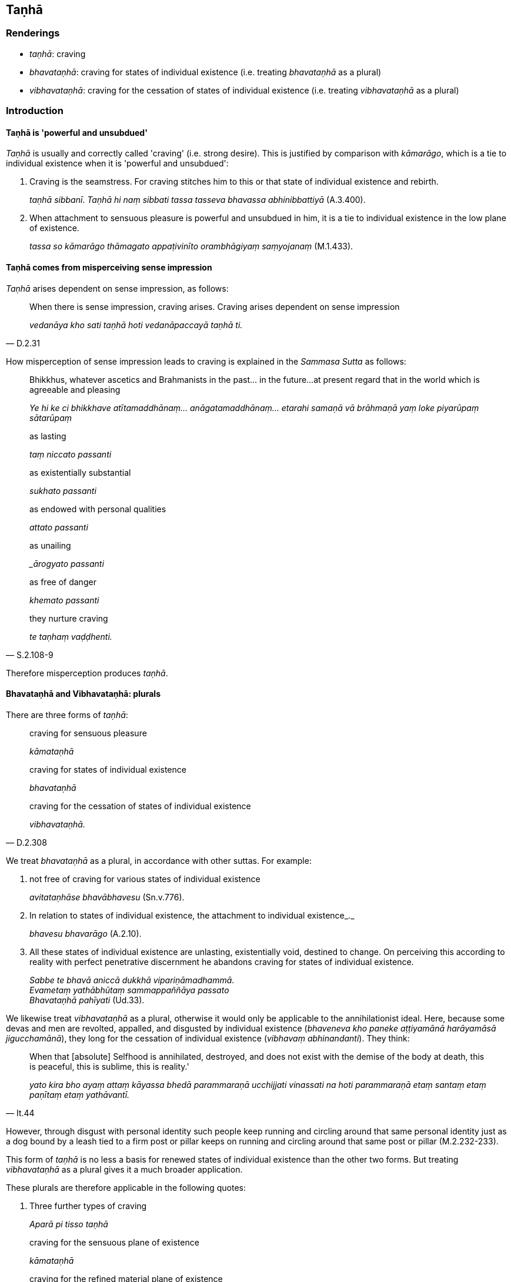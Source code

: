 == Taṇhā

=== Renderings

- _taṇhā_: craving

- _bhavataṇhā_: craving for states of individual existence (i.e. treating 
_bhavataṇhā_ as a plural)

- _vibhavataṇhā_: craving for the cessation of states of individual 
existence (i.e. treating _vibhavataṇhā_ as a plural)

=== Introduction

==== Taṇhā is 'powerful and unsubdued'

_Taṇhā_ is usually and correctly called 'craving' (i.e. strong desire). This 
is justified by comparison with _kāmarāgo_, which is a tie to individual 
existence when it is 'powerful and unsubdued':

1. Craving is the seamstress. For craving stitches him to this or that state of 
individual existence and rebirth.
+
****
_taṇhā sibbanī_. _Taṇhā hi naṃ sibbati tassa tasseva bhavassa 
abhinibbattiyā_ (A.3.400).
****

2. When attachment to sensuous pleasure is powerful and unsubdued in him, it is 
a tie to individual existence in the low plane of existence.
+
****
_tassa so kāmarāgo thāmagato appaṭivinīto orambhāgiyaṃ saṃyojanaṃ_ 
(M.1.433).
****

==== Taṇhā comes from misperceiving sense impression

_Taṇhā_ arises dependent on sense impression, as follows:

[quote, D.2.31]
____
When there is sense impression, craving arises. Craving arises dependent on 
sense impression

_vedanāya kho sati taṇhā hoti vedanāpaccayā taṇhā ti._
____

How misperception of sense impression leads to craving is explained in the 
_Sammasa Sutta_ as follows:

____
Bhikkhus, whatever ascetics and Brahmanists in the past... in the future... 
at present regard that in the world which is agreeable and pleasing

_Ye hi ke ci bhikkhave atītamaddhānaṃ... anāgatamaddhānaṃ... etarahi 
samaṇā vā brāhmaṇā yaṃ loke piyarūpaṃ sātarūpaṃ_
____

____
as lasting

_taṃ niccato passanti_
____

____
as existentially substantial

_sukhato passanti_
____

____
as endowed with personal qualities

_attato passanti_
____

____
as unailing

__ārogyato passanti_
____

____
as free of danger

_khemato passanti_
____

[quote, S.2.108-9]
____
they nurture craving

_te taṇhaṃ vaḍḍhenti._
____

Therefore misperception produces _taṇhā_.

==== Bhavataṇhā and Vibhavataṇhā: plurals

There are three forms of _taṇhā_:

____
craving for sensuous pleasure

_kāmataṇhā_
____

____
craving for states of individual existence

_bhavataṇhā_
____

[quote, D.2.308]
____
craving for the cessation of states of individual existence

_vibhavataṇhā._
____

We treat _bhavataṇhā_ as a plural, in accordance with other suttas. For 
example:

1. not free of craving for various states of individual existence
+
****
_avitataṇhāse bhavābhavesu_ (Sn.v.776).
****

2. In relation to states of individual existence, the attachment to individual 
existence_._
+
****
_bhavesu bhavarāgo_ (A.2.10).
****

3. All these states of individual existence are unlasting, existentially void, 
destined to change. On perceiving this according to reality with perfect 
penetrative discernment he abandons craving for states of individual existence.
+
****
_Sabbe te bhavā aniccā dukkhā vipariṇāmadhammā_. +
_Evametaṃ yathābhūtaṃ sammappaññāya passato_ +
_Bhavataṇhā pahīyati_ (Ud.33).
****

We likewise treat _vibhavataṇhā_ as a plural, otherwise it would only be 
applicable to the annihilationist ideal. Here, because some devas and men are 
revolted, appalled, and disgusted by individual existence (_bhaveneva kho 
paneke aṭṭiyamānā harāyamāsā jigucchamānā_), they long for the 
cessation of individual existence (_vibhavaṃ abhinandanti_). They think:

[quote, It.44]
____
When that [absolute] Selfhood is annihilated, destroyed, and does not exist 
with the demise of the body at death, this is peaceful, this is sublime, this 
is reality.'

_yato kira bho ayaṃ attaṃ kāyassa bhedā parammaraṇā ucchijjati 
vinassati na hoti parammaraṇā etaṃ santaṃ etaṃ paṇītaṃ etaṃ 
yathāvantī._
____

However, through disgust with personal identity such people keep running and 
circling around that same personal identity just as a dog bound by a leash tied 
to a firm post or pillar keeps on running and circling around that same post or 
pillar (M.2.232-233).

This form of _taṇhā_ is no less a basis for renewed states of individual 
existence than the other two forms. But treating _vibhavataṇhā_ as a plural 
gives it a much broader application.

These plurals are therefore applicable in the following quotes:

1. Three further types of craving
+
****
_Aparā pi tisso taṇhā_
****

____
craving for the sensuous plane of existence

_kāmataṇhā_
____

____
craving for the refined material plane of existence

_rūpataṇhā_
____

[quote, D.3.216]
____
craving for the immaterial plane of existence.

_arūpataṇhā._
____

2. Three further varietes of craving:
+
****
_aparā pi tisso taṇhā_
****

____
craving for refined material states of awareness

_rūpataṇhā_
____

____
craving for immaterial states of awareness

_arūpataṇhā_
____

[quote, D.3.216]
____
craving for the ending [of originated phenomena]

_nirodhataṇhā._
____

==== Basis of the ego: Pārileyyaka Sutta

_Taṇhā_ creates egoistic ideas in the following way:

____
The ignorant Everyman considers bodily form to be the [absolute] Selfhood

_rūpaṃ attato samanupassati_
____

____
That considering is an originated phenomenon

_yā kho pana sā bhikkhave samanupassanā saṅkhāro so_
____

____
What is the basis, origin, object of genesis and production of that originated 
phenomenon?

_So pana saṅkhāro kinnidāno kiṃsamudayo kiñjātiko kimpabhavoti_
____

____
When the ignorant Everyman is affected by sense impression born of sensation 
and uninsightfulness into reality, craving arises.

_avijjāsamphassajena bhikkhave vedayitena phuṭṭhassa assutavato 
puthujjanassa uppannā taṇhā_
____

[quote, S.3.96]
____
That originated phenomenon is born from that

_tatojo so saṅkhāro._
____

==== Basis of the ego: other suttas

That assumptions of Selfhood stem from _taṇhā_ is confirmed in other suttas:

1. The view that the Tathāgata exists after death is called a matter of 
_taṇhā_ (_taṇhāgatametaṃ_) (A.4.69).

2. When ascetics and brahmans who are eternalists proclaim the eternity of the 
Self and the world in four ways, that is merely merely the agitation and 
trembling of those overcome by _taṇhā_ (_taṇhāgatametaṃ_) (D.1.40).

3. When the bhikkhu Sati had the view that 'it is this same consciousness that 
runs and wanders through the round of rebirths, not another', the Buddha said 
that the bhikkhu Sati was caught up in the vast net of _taṇhā_ (M.1.271).

4. When the Buddha explained the doctrine of no-Self, and a monk asked what 
Self will the actions done by not-Self affect, the Buddha said that the 
bhikkhu's mind was overcome by _taṇhā_ (_taṇhādhipateyyena_) (M.3.19).

5. It is craving that produces a person;
+
****
_taṇhā janeti purisaṃ_ (S.1.37).
****

=== Illustrations

.Illustration
====
taṇhā

craving
====

[quote, Sn.v.640]
____
Whichever homeless one, having abandoned sensuous pleasure in this world, 
should fulfil the ideals of religious asceticism, and for whom craving and 
individual existence are destroyed, he is what I call a Brahman.

_Yodha taṇhaṃ pahatvāna anāgāro paribbaje +
Taṇhābhavaparikkhīṇaṃ tamahaṃ brūmi brāhmaṇaṃ._
____

.Illustration
====
taṇhāya

craving
====

[quote, A.4.49]
____
If a bhikkhu's mind is imbued with the perception of the loathsome nature of 
digestion, his mind draws back, bends back, turns away from craving for 
flavours and is not attracted to them, and either indifference or loathing is 
established in him.

_Āhāre paṭikkūlasaññā paricitena bhikkhave bhikkhuno cetasā bahulaṃ 
viharato rasataṇhāya cittaṃ patilīyati patikuṭati pativaṭṭati na 
sampasārīyati upekkhā vā paṭikkūlyatā vā saṇṭhāti._
____

.Illustration
====
taṇhaṃ

craving
====

[quote, Sn.v.339]
____
Do not foster craving for robe material, almsfood, therapeutic requisites, and 
abodes

_cīvare piṇḍapāte ca paccaye sayanāsane etesu taṇhaṃ mā kāsi._
____

.Illustration
====
taṇhaṃ

craving
====

[quote, A.4.401]
____
Because of craving, search.

_taṇhaṃ paṭicca pariyesanā_

Because of search, acquisition

_pariyesanaṃ paṭicca lābho_

Because of acquisition, examination

_lābhaṃ paṭicca vinicchayo_

Because of examination, fondness and attachment

_vinicchayaṃ paṭicca chandarāgo_.
____

.Illustration
====
taṇhā

craving
====

[quote, Sn.v.856]
____
A person for whom there is no attachment, who, knowing the nature of reality 
&#8203;[according to reality], is not attached; and who has no craving for either 
individual existence or the cessation of individual existence.

_Yassa nissayatā natthi ñatvā dhammaṃ anissito +
Bhavāya vibhavāya vā taṇhā yassa na vijjati._
____

.Illustration
====
taṇhā

craving
====

[quote, D.2.62]
____
-- 'Ānanda, if there were no craving in any way,

craving for sensuous pleasure,

_kāmataṇhā_

craving for states of individual existence

_bhavataṇhā_

craving for the cessation of states of individual existence

_vibhavataṇhā_

with the total ending of craving

_sabbaso taṇhā nirodhā_

would search be evident?'

_api nu kho pariyesanā paññāyethā ti._

-- 'No, bhante'.
____

.Illustration
====
taṇhā

craving
====

____
Attachment has craving as its basis, craving as its origin; it is generated and 
produced by craving.

_upadhi taṇhānidāno taṇhāsamudayo taṇhājātiko taṇhāpabhavo_
____

[quote, S.2.108]
____
When there is craving, attachment comes to be. Without craving, attachment does 
not arise.

_taṇhāya sati upadhi hoti taṇhāya asati upadhi na hotī ti._
____

.Illustration
====
taṇhā

craving
====

____
And where does craving arise when it arises; where does it persist when it 
persists?

_taṇhā panāyaṃ kattha uppajjamānā uppajjati kattha nivisamānā 
nivisatī ti._
____

____
Whatever in the world [of phenomena] is agreeable and pleasing: it is here that 
craving arises when it arises; it is here that it persists when it persists._

_yaṃ kho kiñci loke piyarūpaṃ sātarūpaṃ etthesā taṇhā 
uppajjamānā uppajjati ettha nivisamānā nivisati._
____

____
And what in the world is agreeable and pleasing?

_Kiñca loke piyarūpaṃ sātarūpaṃ?_
____

____
The visual sense is agreeable and pleasing in the world: it is here that 
craving arises when it arises; it is here that it persists when it persists._

_Cakkhuṃ loke piyarūpaṃ sātarūpaṃ etthesā taṇhā uppajjamānā 
uppajjati ettha nivisamānā nivisati._
____

[quote, S.2.108]
____
So, too, the auditory sense, the olfactory sense, the gustatory sense, the 
tactile sense, and the mental sense have an agreeable and pleasing nature: it 
is here that craving arises when it arises; it is here that it persists when it 
persists._

_Sotaṃ... Ghānaṃ... Jivhā... Kāyo... Mano loke piyarūpaṃ 
sātarūpaṃ etthesā taṇhā uppajjamānā uppajjati ettha nivisamānā 
nivisati._
____

.Illustration
====
taṇhaṃ

craving
====

____
Bhikkhus, whatever ascetics and Brahmanists in the past regarded that in the world which 
is agreeable and pleasing

_ye ca kho ke ci bhikkhave atītamaddhānaṃ samaṇā vā brāhmaṇā vā 
yaṃ loke piyarūpaṃ sātarūpaṃ taṃ_
____

____
as unlasting

_aniccato addakkhuṃ_
____

____
as existentially void

_dukkhato addakkhuṃ_
____

____
as void of personal qualities

_anattato addakkhuṃ_
____

____
as an illness

_rogato addakkhuṃ_
____

____
as full of danger

_bhayato addakkhuṃ_
____

____
they abandoned craving

_te taṇhaṃ pajahiṃsu_
____

[quote, S.2.108-9]
____
In abandoning craving they abandoned attachment

_ye taṇhaṃ pajahiṃsu te upadhiṃ pajahiṃsu._
____

.Illustration
====
taṇhāya

craving
====

[quote, M.1.49]
____
The complete passing away and ending of this same craving, the giving up and 
relinquishment of it, the freedom from it, the letting go of it, is called the 
ending of suffering.

_Yo tassāyeva taṇhāya asesavirāganirodho cāgo paṭinissaggo mutti 
anālayo ayaṃ vuccatāvuso dukkhanirodho._
____

.Illustration
====
taṇhā

craving
====

[quote, S.1.107]
____
He for whom entangling and sticky craving no more exists to lead him anywhere.

_Yassa jālinī visattikā taṇhā natthi kuhiñci netave._
____

.Illustration
====
taṇhā

craving
====

____
With craving as his companion, man has wandered the round of birth and death 
for a long time. He cannot transcend the round of birth and death by states of 
individual existence in this world or another.

_Taṇhā dutiyo puriso dīghamaddhānaṃ saṃsaraṃ +
Itthabhāvaññathābhāvaṃ saṃsāraṃ nātivattati._
____

[quote, A.2.10]
____
Recognising this danger, that the arising of suffering is due to craving, let 
the bhikkhu, free of craving, free of grasping, mindful, fulfil the ideals of 
religious asceticism.

_Etamādīnavaṃ ñatvā taṇhā dukkhassa sambhavaṃ +
Vītataṇho anādāno sato bhikkhu paribbaje ti._
____

Comment:

Norman says the alternative reading _taṇhaṃ dukkhassa sambhavaṃ_ 
'probably arose from the inability of the scribes to fit the seeming nominative 
_taṇhā_ into the structure of the sentence. This problem disappears when we 
realise that _taṇhā_ is a truncated instrumental = _taṇhāya'_ (Group of 
Discourses n.741). This view is supported by the commentary (which says _etaṃ 
dukkhassa sambhavaṃ taṇhāya ādīnavaṃ ñatvā_) and also by the usual 
meaning of _sambhava,_ which is 'arising' not 'origin.'

.Illustration
====
taṇhā

craving
====

____
When one abides contemplating the sweetness of things that are conducive to 
psychological bondage, craving increases.

_saṃyojaniyesu dhammesu assādānupassino viharato taṇhā pavaḍḍhati_
____

[quote, S.2.89]
____
When one abides contemplating the wretchedness of things that are conducive to 
psychological bondage, craving ceases.

_saṃyojaniyesu dhammesu ādīnavānupassino viharato taṇhā nirujjhati._
____

.Illustration
====
taṇhā

craving
====

-- Master Gotama, when a flame is flung by the wind and goes some distance, 
what does Master Gotama declare to be its fuel on that occasion?

-- When, Vaccha, a flame is flung by the wind and goes some distance, I declare 
that it is fuelled by the wind. For on that occasion the wind is its fuel.

-- And, Master Gotama, when a being has laid down this [wretched human] body 
but is not yet possessed of another body, what does Master Gotama declare to be 
&#8203;[the being's] fuel on that occasion?

[quote, S.4.399]
____
-- When, Vaccha, a being has laid down this [wretched human] body but is not 
yet possessed of another body, I declare that [the being] is fuelled by 
craving. For on that occasion craving is [the being's] fuel.

_Yasmiṃ kho vaccha samaye imañca kāyaṃ nikkhipati satto ca aññataraṃ 
kāyaṃ anuppanno hoti tamahaṃ taṇhūpādānaṃ vadāmi. Taṇhāhissa 
vaccha tasmiṃ samaye upādānaṃ hotī ti._
____

.Illustration
====
taṇhā

craving
====

• This [wretched human] body has manifested through craving. With the help of 
craving, craving must be abandoned. +
_Taṇhāsambhūto ayaṃ bhagini kāyo. Taṇhaṃ nissāya taṇhā 
pahātabbā ti iti kho panetaṃ vuttaṃ._

The sutta explains this as follows:

A bhikkhu hears that another bhikkhu has attained arahantship. To him it occurs:

____
Surely, I too, through the destruction of perceptually obscuring states, in 
this very lifetime will enter and abide in the liberation [from attachment 
through inward calm] and the liberation [from uninsightfulness] through 
penetrative discernment, realising it for myself through transcendent insight.

_Tassa evaṃ hoti: kudassunāma ahampi āsavānaṃ khayā anāsavaṃ 
cetovimuttiṃ paññāvimuttiṃ diṭṭheva dhamme sayaṃ abhiññā 
sacchikatvā upasampajja viharissāmī ti._
____

[quote, A.2.146]
____
Then sometime later, with the help of craving, he abandons craving.

_So aparena samayena taṇhaṃ nissāya taṇhaṃ pajahati._
____

.Illustration
====
taṇhā

craving
====

[quote, Sn.v.114]
____
One with little wealth but exceeding craving is born into a _khattiya_ family. 
He longs for kingship in this world. That is the cause of spiritual ruination.

_Appabhogo mahātaṇho khattiye jāyato kule +
Sodha rajjaṃ patthayati taṃ parābhavato mukhaṃ._
____

.Illustration
====
taṇhā

craving
====

The savoury earth was very sweet, like honey. Then one creature with a greedy 
nature (_lolajātiko_) tasted the savoury earth placed on its finger and 
craving arose in it (_taṇhā cassa okkami_). Other beings did the same. Then 
they started breaking pieces off with their hands in order to eat it (D.3.85).

.Illustration
====
taṇhā

craving
====

[quote, Dh.v.349]
____
The craving of a person of distracted thoughts, who is full of attachment and 
contemplates the loveliness [of the female body] will only develop.

_Vitakkapamathitassa jantuno tibbarāgassa subhānupassino +
Bhiyyo taṇhā pavaḍḍhati._
____

.Illustration
====
taṇhā

craving
====

[quote, Dh.v.355]
____
Fools through craving for wealth destroy themselves and others too.

_Bhogataṇhāya dummedho hanti aññe va attānaṃ._
____

.Illustration
====
taṇhā

craving
====

____
There are six categories of craving

_chayime taṇhākāyā_
____

____
craving for visible objects

_rūpataṇhā_
____

____
craving for audible objects

_saddataṇhā_
____

____
craving for smellable objects

_gandhataṇhā_
____

____
craving for tasteable objects

_rasataṇhā_
____

____
craving for tangible objects

_phoṭṭhabbataṇhā_
____

[quote, S.2.3]
____
craving for mentally known objects

_dhammataṇhā._
____


